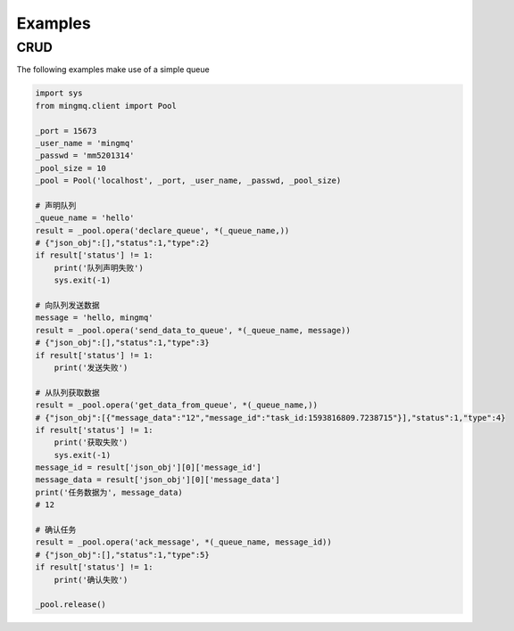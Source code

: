 Examples
==========


CRUD
------

The following examples make use of a simple queue

.. code:: python

    import sys
    from mingmq.client import Pool

    _port = 15673
    _user_name = 'mingmq'
    _passwd = 'mm5201314'
    _pool_size = 10
    _pool = Pool('localhost', _port, _user_name, _passwd, _pool_size)

    # 声明队列
    _queue_name = 'hello'
    result = _pool.opera('declare_queue', *(_queue_name,))
    # {"json_obj":[],"status":1,"type":2}
    if result['status'] != 1:
        print('队列声明失败')
        sys.exit(-1)

    # 向队列发送数据
    message = 'hello, mingmq'
    result = _pool.opera('send_data_to_queue', *(_queue_name, message))
    # {"json_obj":[],"status":1,"type":3}
    if result['status'] != 1:
        print('发送失败')

    # 从队列获取数据
    result = _pool.opera('get_data_from_queue', *(_queue_name,))
    # {"json_obj":[{"message_data":"12","message_id":"task_id:1593816809.7238715"}],"status":1,"type":4}
    if result['status'] != 1:
        print('获取失败')
        sys.exit(-1)
    message_id = result['json_obj'][0]['message_id']
    message_data = result['json_obj'][0]['message_data']
    print('任务数据为', message_data)
    # 12

    # 确认任务
    result = _pool.opera('ack_message', *(_queue_name, message_id))
    # {"json_obj":[],"status":1,"type":5}
    if result['status'] != 1:
        print('确认失败')

    _pool.release()